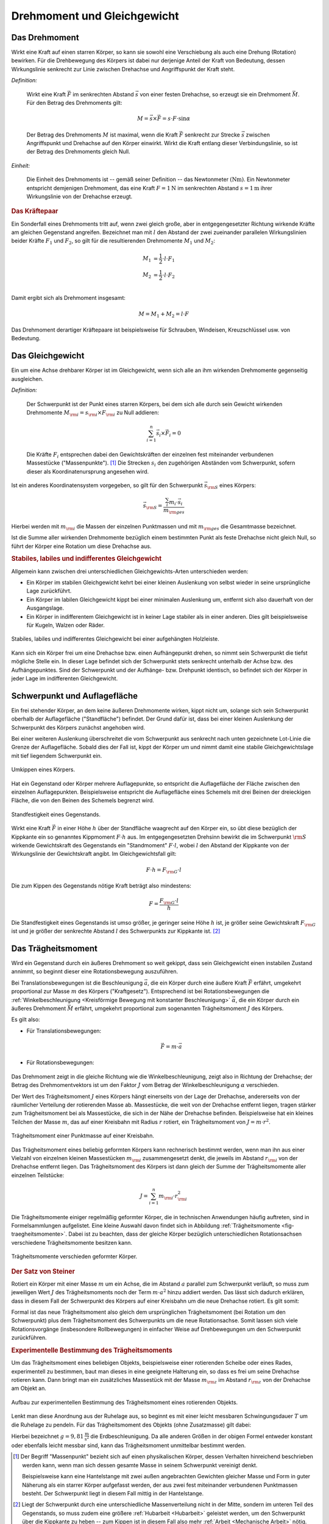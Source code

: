 .. meta::
    :keywords: Physik, Mechanik, Drehmoment, Gleichgewicht, Trägheitsmoment,
               Satz von Steiner

.. _Drehmoment und Gleichgewicht:

Drehmoment und Gleichgewicht
============================


.. index:: Drehmoment
.. _Drehmoment:

Das Drehmoment
--------------

Wirkt eine Kraft auf einen starren Körper, so kann sie sowohl eine Verschiebung
als auch eine Drehung (Rotation) bewirken. Für die Drehbewegung des Körpers
ist dabei nur derjenige Anteil der Kraft von Bedeutung, dessen Wirkungslinie
senkrecht zur Linie zwischen Drehachse und Angriffspunkt der Kraft steht.

*Definition:*

    Wirkt eine Kraft :math:`\vec{F}` im senkrechten Abstand :math:`\vec{s}` von
    einer festen Drehachse, so erzeugt sie ein Drehmoment :math:`\vec{M}`. Für den
    Betrag des Drehmoments gilt:

    .. math::

        M = \vec{s} \times \vec{F} = s \cdot F \cdot \sin{\alpha }

    Der Betrag des Drehmoments :math:`M` ist maximal, wenn die Kraft
    :math:`\vec{F}` senkrecht zur Strecke :math:`\vec{s}` zwischen Angriffspunkt
    und Drehachse auf den Körper einwirkt. Wirkt die Kraft entlang dieser
    Verbindungslinie, so ist der Betrag des Drehmoments gleich Null.

.. Drehmoment umgangssprachlich manchmal auch als Drehvermögen bezeichnet.

*Einheit:*

    Die Einheit des Drehmoments ist -- gemäß seiner Definition -- das
    Newtonmeter :math:`(\unit{Nm})`. Ein Newtonmeter entspricht demjenigen
    Drehmoment, das eine Kraft :math:`F = \unit[1]{N}` im senkrechten Abstand
    :math:`s = \unit[1]{m}` ihrer Wirkungslinie von der Drehachse erzeugt.


.. Reibung bei Drehmomenten: Oftmals proportional zur Winkelgeschwindigkeit \omega.

.. rubric:: Das Kräftepaar

Ein Sonderfall eines Drehmoments tritt auf, wenn zwei gleich große, aber in
entgegengesetzter Richtung wirkende Kräfte am gleichen Gegenstand angreifen.
Bezeichnet man mit :math:`l` den Abstand der zwei zueinander parallelen
Wirkungslinien beider Kräfte :math:`F_1` und :math:`F_2`, so gilt für die
resultierenden Drehmomente :math:`M_1` und :math:`M_2`:

.. math::

    M_1 &= \frac{1}{2} \cdot l \cdot F_1 \\
    M_2 &= \frac{1}{2} \cdot l \cdot F_2 \\

Damit ergibt sich als Drehmoment insgesamt:

.. math::

    M = M_1 + M_2 = l \cdot F

Das Drehmoment derartiger Kräftepaare ist beispielsweise für Schrauben,
Windeisen, Kreuzschlüssel usw. von Bedeutung.

.. index:: Gleichgewicht
.. _Gleichgewicht:
.. _Schwerpunkt:

Das Gleichgewicht
-----------------

Ein um eine Achse drehbarer Körper ist im Gleichgewicht, wenn sich alle an ihm
wirkenden Drehmomente gegenseitig ausgleichen.

.. index:: Schwerpunkt

*Definition:*

    Der Schwerpunkt ist der Punkt eines starren Körpers, bei dem sich alle durch
    sein Gewicht wirkenden Drehmomente :math:`M _{\rm{i}} = s _{\rm{i}} \times F
    _{\rm{i}}` zu Null addieren:

    .. math::

        \sum_{i=1}^{n}  \vec{s}_i  \times \vec{F}_i = 0

    Die Kräfte :math:`F_i` entsprechen dabei den Gewichtskräften der einzelnen fest
    miteinander verbundenen Massestücke ("Massenpunkte"). [#]_ Die Strecken
    :math:`s_i` den zugehörigen Abständen vom Schwerpunkt, sofern dieser als
    Koordinatenursprung angesehen wird.

..
    = \vec{s} _{\rm{1}} \times  \vec{F} _{\rm{1}} + \vec{s} _{\rm{2}} \times
    \vec{F} _{\rm{2}} + \ldots


Ist ein anderes Koordinatensystem vorgegeben, so gilt für den Schwerpunkt
:math:`\vec{s} _{\rm{S}}` eines Körpers:

.. math::

    \vec{s} _{\rm{S}} = \frac{\sum_{i}^{} m_i \cdot \vec{s}_i }{m
    _{\rm{ges}}}

Hierbei werden mit :math:`m _{\rm{i}}` die Massen der einzelnen Punktmassen und
mit :math:`m _{\rm{ges}}` die Gesamtmasse bezeichnet.

Ist die Summe aller wirkenden Drehmomente bezüglich einem bestimmten Punkt als
feste Drehachse nicht gleich Null, so führt der Körper eine Rotation um diese
Drehachse aus.


.. rubric:: Stabiles, labiles und indifferentes Gleichgewicht

Allgemein kann zwischen drei unterschiedlichen Gleichgewichts-Arten
unterschieden werden:

* Ein Körper im stabilen Gleichgewicht kehrt bei einer kleinen Auslenkung
  von selbst wieder in seine ursprüngliche Lage zurückführt.

* Ein Körper im labilen Gleichgewicht kippt bei einer minimalen Auslenkung um,
  entfernt sich also dauerhaft von der Ausgangslage.

* Ein Körper in indifferentem Gleichgewicht ist in keiner Lage stabiler als in
  einer anderen. Dies gilt beispielsweise für Kugeln, Walzen oder Räder.

.. figure:: ../pics/mechanik/drehmoment-und-gleichgewicht/hebelgleichgewicht-stabil-labil-indifferent.png
    :name: fig-hebelgleichgewicht-labil-stabil-indifferent
    :alt:  fig-hebelgleichgewicht-labil-stabil-indifferent
    :align: center
    :width: 70%

    Stabiles, labiles und indifferentes Gleichgewicht bei einer aufgehängten
    Holzleiste.

    .. only:: html

        :download:`SVG: Labiles, stabiles und indifferentes Gleichgewicht
        <../pics/mechanik/drehmoment-und-gleichgewicht/hebelgleichgewicht-stabil-labil-indifferent.svg>`

Kann sich ein Körper frei um eine Drehachse bzw. einen Aufhängepunkt drehen,
so nimmt sein Schwerpunkt die tiefst mögliche Stelle ein. In dieser Lage
befindet sich der Schwerpunkt stets senkrecht unterhalb der Achse bzw. des
Aufhängepunktes. Sind der Schwerpunkt und der Aufhänge- bzw. Drehpunkt
identisch, so befindet sich der Körper in jeder Lage im indifferenten
Gleichgewicht.

.. _Schwerpunkt und Auflagefläche:

Schwerpunkt und Auflagefläche
-----------------------------

Ein frei stehender Körper, an dem keine äußeren Drehmomente wirken,  kippt nicht
um, solange sich sein Schwerpunkt oberhalb der Auflagefläche ("Standfläche")
befindet. Der Grund dafür ist, dass  bei einer kleinen Auslenkung der
Schwerpunkt des Körpers zunächst angehoben wird.

Bei einer weiteren Auslenkung überschreitet die vom Schwerpunkt aus senkrecht
nach unten gezeichnete Lot-Linie die Grenze der Auflagefläche. Sobald dies der
Fall ist, kippt der Körper um und nimmt damit eine stabile Gleichgewichtslage
mit tief liegendem Schwerpunkt ein.

.. figure:: ../pics/mechanik/drehmoment-und-gleichgewicht/kippen-eines-koerpers.png
    :name: fig-gleichgewicht-kippen-eines-körpers
    :alt:  fig-gleichgewicht-kippen-eines-körpers
    :align: center
    :width: 70%

    Umkippen eines Körpers.

    .. only:: html

        :download:`SVG: Umkippen eines Körpers
        <../pics/mechanik/drehmoment-und-gleichgewicht/kippen-eines-koerpers.svg>`

Hat ein Gegenstand oder Körper mehrere Auflagepunkte, so entspricht die
Auflagefläche der Fläche zwischen den einzelnen Auflagepunkten. Beispielsweise
entspricht die Auflagefläche eines Schemels mit drei Beinen der dreieckigen
Fläche, die von den Beinen des Schemels begrenzt wird.

.. index:: Standfestigkeit

.. figure:: ../pics/mechanik/drehmoment-und-gleichgewicht/standfestigkeit.png
    :name: fig-standfestigkeit
    :alt:  fig-standfestigkeit
    :align: center
    :width: 60%

    Standfestigkeit eines Gegenstands.

    .. only:: html

        :download:`SVG: Standfestigkeit
        <../pics/mechanik/drehmoment-und-gleichgewicht/standfestigkeit.svg>`

Wirkt eine Kraft :math:`\vec{F}` in einer Höhe :math:`h` über der Standfläche
waagrecht auf den Körper ein, so übt diese bezüglich der Kippkante ein so
genanntes Kippmoment :math:`F \cdot h` aus. Im entgegengesetzten Drehsinn
bewirkt die im Schwerpunkt :math:`\rm{S}` wirkende Gewichtskraft des Gegenstands
ein "Standmoment" :math:`F \cdot l`, wobei :math:`l` den Abstand der Kippkante
von der Wirkungslinie der Gewichtskraft angibt. Im Gleichgewichtsfall gilt:

.. math::

    F \cdot h = F _{\rm{G}} \cdot l

Die zum Kippen des Gegenstands nötige Kraft beträgt also mindestens:

.. math::

    F = \frac{F _{\rm{G}} \cdot l}{h}

Die Standfestigkeit eines Gegenstands ist umso größer, je geringer seine Höhe
:math:`h` ist, je größer seine Gewichtskraft :math:`F _{\rm{G}}` ist und je
größer der senkrechte Abstand :math:`l` des Schwerpunkts zur Kippkante ist. [#]_

.. _Trägheitsmoment:

Das Trägheitsmoment
-------------------

Wird ein Gegenstand durch ein äußeres Drehmoment so weit gekippt, dass sein
Gleichgewicht einen instabilen Zustand annimmt, so beginnt dieser eine
Rotationsbewegung auszuführen.

Bei Translationsbewegungen ist die Beschleunigung :math:`\vec{a}`, die ein
Körper durch eine äußere Kraft :math:`\vec{F}` erfährt, umgekehrt proportional
zur Masse :math:`m` des Körpers ("Kraftgesetz"). Entsprechend ist bei
Rotationsbewegungen die :ref:`Winkelbeschleunigung <Kreisförmige Bewegung mit
konstanter Beschleunigung>` :math:`\vec{\alpha}`, die ein Körper durch ein
äußeres Drehmoment :math:`\vec{M}` erfährt, umgekehrt proportional zum
sogenannten Trägheitsmoment :math:`J` des Körpers.

Es gilt also:

* Für Translationsbewegungen:

    .. math::

        \vec{F} = m \cdot \vec{a}

* Für Rotationsbewegungen:

    .. math::
        :label: eqn-drehmoment-und-trägheitsmoment

        \vec{M} = J \cdot \vec{\alpha}

Das Drehmoment zeigt in die gleiche Richtung wie die Winkelbeschleunigung, zeigt
also in Richtung der Drehachse; der Betrag des Drehmomentvektors ist um den
Faktor :math:`J` vom Betrag der Winkelbeschleunigung :math:`\alpha` verschieden.

Der Wert des Trägheitsmoment :math:`J` eines Körpers hängt einerseits von der Lage der
Drehachse, andererseits von der räumlicher Verteilung der rotierenden Masse ab.
Massestücke, die weit von der Drehachse entfernt liegen, tragen stärker zum
Trägheitsmoment bei als Massestücke, die sich in der Nähe der Drehachse
befinden. Beispielsweise hat ein kleines Teilchen der Masse :math:`m`, das auf
einer Kreisbahn mit Radius :math:`r` rotiert, ein Trägheitsmoment von :math:`J =
m \cdot r^2`.

.. figure:: ../pics/mechanik/drehmoment-und-gleichgewicht/traegheitsmoment-punktmasse-auf-kreisbahn.png
    :name: fig-trägheitsmoment-punktmasse-kreisbahn
    :alt:  fig-trägheitsmoment-punktmasse-kreisbahn
    :align: center
    :width: 70%

    Trägheitsmoment einer Punktmasse auf einer Kreisbahn.

    .. only:: html

        :download:`SVG: Trägheitsmoment einer Punktmasse
        <../pics/mechanik/drehmoment-und-gleichgewicht/traegheitsmoment-punktmasse-auf-kreisbahn.svg>`


Das Trägheitsmoment eines beliebig geformten Körpers kann rechnerisch bestimmt
werden, wenn man ihn aus einer Vielzahl von einzelnen kleinen Massestücken
:math:`m _{\rm{i}}` zusammengesetzt denkt, die jeweils im Abstand :math:`r
_{\rm{i}}` von der Drehachse entfernt liegen. Das Trägheitsmoment des Körpers
ist dann gleich der Summe der Trägheitsmomente aller einzelnen Teilstücke:

.. math::

    J = \sum_{i=1}^{n} m _{\rm{i}} \cdot r _{\rm{i}}^2

Die Trägheitsmomente einiger regelmäßig geformter Körper, die in technischen
Anwendungen häufig auftreten, sind in Formelsammlungen aufgelistet. Eine kleine
Auswahl davon findet sich in Abbildung :ref:`Trägheitsmomente
<fig-traegheitsmomente>`. Dabei ist zu beachten, dass der gleiche Körper
bezüglich unterschiedlichen Rotationsachsen verschiedene Trägheitsmomente
besitzen kann.

.. figure:: ../pics/mechanik/drehmoment-und-gleichgewicht/traegheitsmomente.png
    :name: fig-traegheitsmomente
    :alt:  fig-traegheitsmomente
    :align: center
    :width: 70%

    Trägheitsmomente verschieden geformter Körper.

    .. only:: html

        :download:`SVG: Trägheitsmomente
        <../pics/mechanik/drehmoment-und-gleichgewicht/traegheitsmomente.svg>`

.. _Satz von Steiner:

.. rubric:: Der Satz von Steiner

Rotiert ein Körper mit einer Masse :math:`m` um ein Achse, die im Abstand
:math:`a` parallel zum Schwerpunkt verläuft, so muss zum jeweiligen Wert
:math:`J` des Trägheitsmoments noch der Term :math:`m \cdot a^2` hinzu addiert
werden. Das lässt sich dadurch erklären, dass in diesem Fall der Schwerpunkt
des Körpers auf einer Kreisbahn um die neue Drehachse rotiert. Es gilt somit:

.. math::
    :label: eqn-satz-von-steiner

    J _{\rm{a}} = J + m \cdot a^2

Formal ist das neue Trägheitsmoment also gleich dem ursprünglichen
Trägheitsmoment (bei Rotation um den Schwerpunkt) plus dem Trägheitsmoment des
Schwerpunkts um die neue Rotationsachse. Somit lassen sich viele
Rotationsvorgänge (insbesondere Rollbewegungen) in einfacher Weise auf
Drehbewegungen um den Schwerpunkt zurückführen.


.. _Experimentelle Bestimmung des Trägheitsmoments:

.. rubric:: Experimentelle Bestimmung des Trägheitsmoments

Um das Trägheitsmoment eines beliebigen Objekts, beispielsweise einer
rotierenden Scheibe oder eines Rades, experimentell zu bestimmen, baut man
dieses in eine geeignete Halterung ein, so dass es frei um seine Drehachse
rotieren kann. Dann bringt man ein zusätzliches Massestück mit der Masse
:math:`m _{\rm{z}}` im Abstand :math:`r _{\rm{z}}` von der Drehachse am Objekt
an.

.. figure:: ../pics/mechanik/drehmoment-und-gleichgewicht/traegheitsmoment-messung.png
    :name: fig-traegheitsmoment-messung
    :alt:  fig-traegheitsmoment-messung
    :align: center
    :width: 40%

    Aufbau zur experimentellen Bestimmung des Trägheitsmoment eines rotierenden
    Objekts.

    .. only:: html

        :download:`SVG: Trägheitsmoment (Messung)
        <../pics/mechanik/drehmoment-und-gleichgewicht/traegheitsmoment-messung.svg>`

Lenkt man diese Anordnung aus der Ruhelage aus, so beginnt es mit einer leicht
messbaren Schwingungsdauer :math:`T` um die Ruhelage zu pendeln. Für das
Trägheitsmoment des Objekts (ohne Zusatzmasse) gilt dabei:

.. math::
    :label: eqn-traegheitsmoment-experimentelle-bestimmung

    J = m _{\rm{z}} \cdot r _{\rm{z}}^2 \cdot \left( \frac{T^2 \cdot g}{4 \cdot
    \pi^2 \cdot r _{\rm{z}}} - 1\right)

Hierbei bezeichnet :math:`g = \unit[9,81]{\frac{m}{s^2}}` die Erdbeschleunigung.
Da alle anderen Größen in der obigen Formel entweder konstant oder ebenfalls
leicht messbar sind, kann das Trägheitsmoment unmittelbar bestimmt werden.

.. raw:: html

    <hr />

.. only:: html

    .. rubric:: Anmerkungen:

.. [#] Der Begriff "Massenpunkt" bezieht sich auf einen physikalischen Körper,
    dessen Verhalten hinreichend beschrieben werden kann, wenn man sich dessen
    gesamte Masse in seinem Schwerpunkt vereinigt denkt.

    Beispielsweise kann eine Hantelstange mit zwei außen angebrachten Gewichten
    gleicher Masse und Form in guter Näherung als ein starrer Körper aufgefasst
    werden, der aus zwei fest miteinander verbundenen Punktmassen besteht. Der
    Schwerpunkt liegt in diesem Fall mittig in der Hantelstange.

.. [#] Liegt der Schwerpunkt durch eine unterschiedliche Massenverteilung nicht
    in der Mitte, sondern im unteren Teil des Gegenstands, so muss zudem eine
    größere :ref:`Hubarbeit <Hubarbeit>` geleistet werden, um den Schwerpunkt
    über die Kippkante zu heben -- zum Kippen ist in diesem Fall also mehr
    :ref:`Arbeit <Mechanische Arbeit>` nötig.


.. raw:: html

    <hr />

.. hint::

    Zu diesem Abschnitt gibt es :ref:`Versuche <Versuche zu Drehmoment und
    Gleichgewicht>` und :ref:`Übungsaufgaben <Aufgaben zu Drehmoment und
    Gleichgewicht>`.

